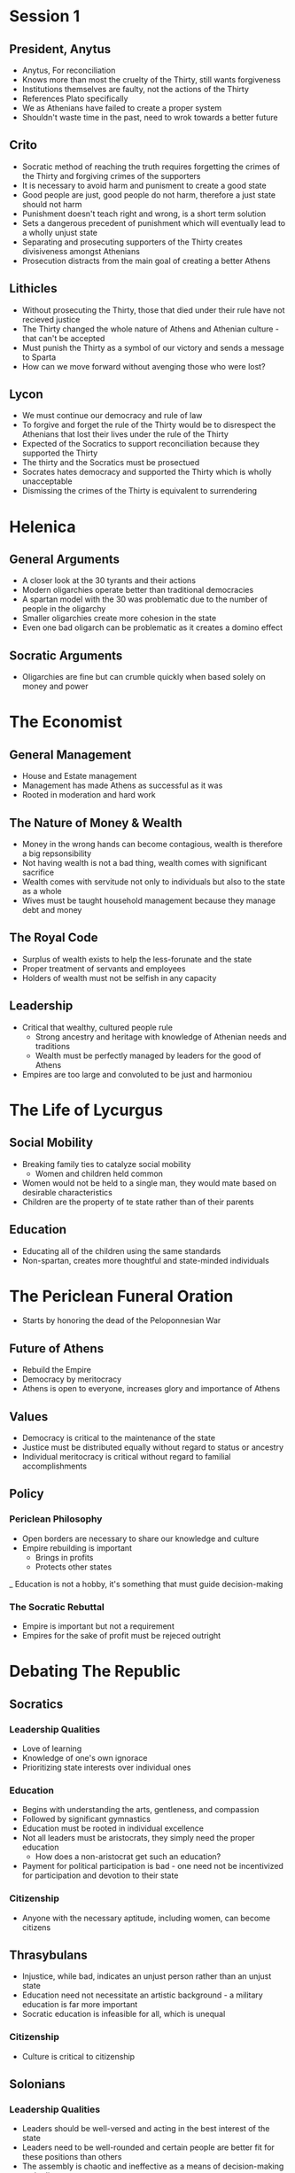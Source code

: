 * Session 1
** President, Anytus
- Anytus, For reconciliation
- Knows more than most the cruelty of the Thirty, still wants forgiveness
- Institutions themselves are faulty, not the actions of the Thirty
- References Plato specifically
- We as Athenians have failed to create a proper system
- Shouldn't waste time in the past, need to wrok towards a better future
** Crito
- Socratic method of reaching the truth requires forgetting the crimes of the Thirty and forgiving
  crimes of the supporters
- It is necessary to avoid harm and punisment to create a good state
- Good people are just, good people do not harm, therefore a just state should not harm
- Punishment doesn't teach right and wrong, is a short term solution
- Sets a dangerous precedent of punishment which will eventually lead to a wholly unjust state
- Separating and prosecuting supporters of the Thirty creates divisiveness amongst Athenians
- Prosecution distracts from the main goal of creating a better Athens
** Lithicles 
- Without prosecuting the Thirty, those that died under their rule have not recieved justice
- The Thirty changed the whole nature of Athens and Athenian culture - that can't be accepted
- Must punish the Thirty as a symbol of our victory and sends a message to Sparta
- How can we move forward without avenging those who were lost?
** Lycon
- We must continue our democracy and rule of law
- To forgive and forget the rule of the Thirty would be to disrespect the Athenians that lost
  their lives under the rule of the Thirty
- Expected of the Socratics to support reconciliation because they supported the Thirty
- The thirty and the Socratics must be prosectued
- Socrates hates democracy and supported the Thirty which is wholly unacceptable
- Dismissing the crimes of the Thirty is equivalent to surrendering
* Helenica
** General Arguments
- A closer look at the 30 tyrants and their actions
- Modern oligarchies operate better than traditional democracies
- A spartan model with the 30 was problematic due to the number of people in the oligarchy
- Smaller oligarchies create more cohesion in the state
- Even one bad oligarch can be problematic as it creates a domino effect
** Socratic Arguments
- Oligarchies are fine but can crumble quickly when based solely on money and power
* The Economist
** General Management
- House and Estate management
- Management has made Athens as successful as it was
- Rooted in moderation and hard work
** The Nature of Money & Wealth
- Money in the wrong hands can become contagious, wealth is therefore a big repsonsibility
- Not having wealth is not a bad thing, wealth comes with significant sacrifice
- Wealth comes with servitude not only to individuals but also to the state as a whole
- Wives must be taught household management because they manage debt and money
** The Royal Code
- Surplus of wealth exists to help the less-forunate and the state
- Proper treatment of servants and employees
- Holders of wealth must not be selfish in any capacity
** Leadership
- Critical that wealthy, cultured people rule
  - Strong ancestry and heritage with knowledge of Athenian needs and traditions
  - Wealth must be perfectly managed by leaders for the good of Athens
- Empires are too large and convoluted to be just and harmoniou
* The Life of Lycurgus
** Social Mobility
- Breaking family ties to catalyze social mobility
  - Women and children held common
- Women would not be held to a single man, they would mate based on desirable characteristics
- Children are the property of te state rather than of their parents
** Education
- Educating all of the children using the same standards
- Non-spartan, creates more thoughtful and state-minded individuals
* The Periclean Funeral Oration
- Starts by honoring the dead of the Peloponnesian War
** Future of Athens
- Rebuild the Empire
- Democracy by meritocracy
- Athens is open to everyone, increases glory and importance of Athens
** Values
- Democracy is critical to the maintenance of the state
- Justice must be distributed equally without regard to status or ancestry
- Individual meritocracy is critical without regard to familial accomplishments
** Policy
*** Periclean Philosophy
- Open borders are necessary to share our knowledge and culture
- Empire rebuilding is important
  - Brings in profits
  - Protects other states 
_ Education is not a hobby, it's something that must guide decision-making
*** The Socratic Rebuttal
- Empire is important but not a requirement
- Empires for the sake of profit must be rejeced outright
* Debating The Republic
** Socratics
*** Leadership Qualities
- Love of learning
- Knowledge of one's own ignorace
- Prioritizing state interests over individual ones
*** Education
- Begins with understanding the arts, gentleness, and compassion
- Followed by significant gymnastics
- Education must be rooted in individual excellence
- Not all leaders must be aristocrats, they simply need the proper education
  - How does a non-aristocrat get such an education?
- Payment for political participation is bad - one need not be incentivized for
  participation and devotion to their state
*** Citizenship
- Anyone with the necessary aptitude, including women, can become citizens
** Thrasybulans
- Injustice, while bad, indicates an unjust person rather than an unjust state
- Education need not necessitate an artistic background - a military education is far more important
- Socratic education is infeasible for all, which is unequal
*** Citizenship
- Culture is critical to citizenship
** Solonians
*** Leadership Qualities
- Leaders should be well-versed and acting in the best interest of the state
- Leaders need to be well-rounded and certain people are better fit for these positions than others
- The assembly is chaotic and ineffective as a means of decision-making and ruling
*** Societal Qualities
- Forgiveness is necessary for past wrong-doings
- While wealth and education is largely cyclical, we should not be restructuring our society wholly
- Metics and Low-income individuals should not have significant voices in assembly because they
  don't have the education necessary to have a strong, educational conversation
*** Citizenship
- Only strong, wealthy individuals should have citizenship to preserve the quality of Athens
* Characters & Intro Notes
** Characters
*** Assignments
| Names     | Character   |
|-----------+-------------|
| Tay       | Lycon       |
| Austin    | Simon       |
| Andrew    | Aristachus  |
| Natalie   | Callias     |
| Mac       | Thrasybulus |
| Anjali    | Lithicles   |
| Penelope  | Thearion    |
| Payton    | Meletus     |
| Dinah     | Archinus    |
| Jaylen    | Lysimache   |
| Grace     | Aristocles  |
| Catherine | Crito       |
| Dylan     | Lysias      |
| Vetri     | Anytus      |

** Socrates & Plato
*** Socrates
- We have no texts by Socrates
  - Texts from Plato, Xenophon, & Aristophanes
- "Founder of western philosophy
- Taught through conversation
  - Dialogie in agora, elsewhere in Athens
*** Biography
- Parents: Sophroniscus * Pharnarete
- Personal life; three sons
- No known profession
- Military service: Potidaea, Amphipolis, Delium
- Associated with the Thirty Tyrants (taught Critias)
- Personal appearence: unkempt
- Reputation in Athes: gafdly
*** Plato
- Greek philosopher, mathematician, stident of socrates, wroter of philosophical dialogue
- Founder of "The Academy"
- Plato taught Aristotle
- Large amount of works by Plato
  - 36 dialogies (feat. Socrates and others)
  - 13 letters (may be by Plato)
- Aristocratic famoly in Athens
- Parents: Ariston (descendant of Athenian king) and Perictione (niece of Critias)
*** Plato's Argumentation
- Inductive reasoning: from particular examples to general truths
- Deductive reasoning: from general truths to a particular example within the subset of that truth
- Analogy: allows speakers to evoke in audience something they know and then apply its attributes
  to somehting that is unfamiliar to them
- Dialogue: Athenian public life is a matter of public debate/discussion/argument (Assembly)
 
*** The Republic
- Written 380-375 BCE but claims to record a conversation during the Peloponnesian War
- Definition of justice and the role of a character in a just polis
- Book 1: two definitions are proposed and rejected
- Book 2: Flaucon's and Adeimantus' speeches & definitions of justice

